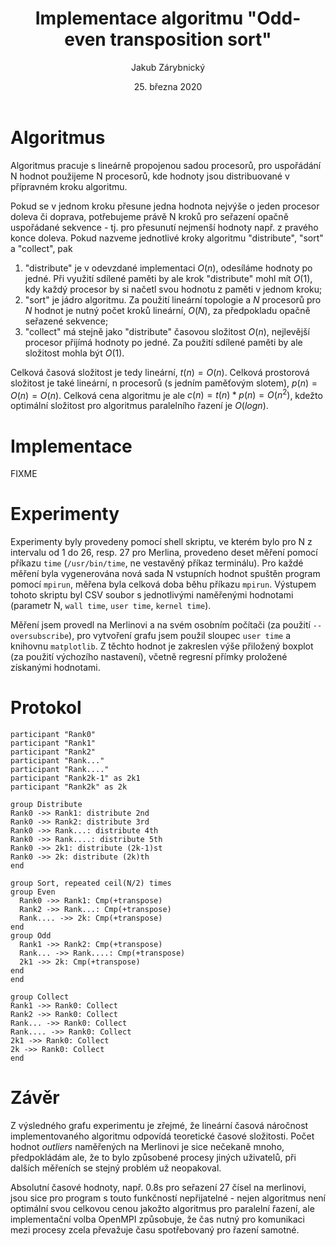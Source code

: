 #+TITLE: Implementace algoritmu "Odd-even\nbsp{}transposition\nbsp{}sort"
#+DATE: 25. března 2020
#+AUTHOR: Jakub Zárybnický
#+OPTIONS: toc:nil
#+LATEX_HEADER: \usepackage{minted}
#+LATEX_HEADER: \usepackage[margin=1in]{geometry}

* Algoritmus
Algoritmus pracuje s lineárně propojenou sadou procesorů, pro uspořádání N
hodnot použijeme N procesorů, kde hodnoty jsou distribuované v přípravném kroku
algoritmu.

Pokud se v jednom kroku přesune jedna hodnota nejvýše o jeden procesor doleva či
doprava, potřebujeme právě N kroků pro seřazení opačně uspořádané sekvence -
tj. pro přesunutí nejmenší hodnoty např. z pravého konce doleva. Pokud nazveme
jednotlivé kroky algoritmu "distribute", "sort" a "collect", pak
1) "distribute" je v odevzdané implementaci $O(n)$, odesíláme hodnoty po
   jedné. Při využití sdílené paměti by ale krok "distribute" mohl mít $O(1)$,
   kdy každý procesor by si načetl svou hodnotu z paměti v jednom kroku;
2) "sort" je jádro algoritmu. Za použití lineární topologie a $N$ procesorů pro
   $N$ hodnot je nutný počet kroků lineární, $O(N)$, za předpokladu opačně
   seřazené sekvence;
3) "collect" má stejně jako "distribute" časovou složitost $O(n)$, nejlevější
   procesor přijímá hodnoty po jedné. Za použití sdílené paměti by ale
   složitost mohla být $O(1)$.

Celková časová složitost je tedy lineární, $t(n) = O(n)$. Celková prostorová
složitost je také lineární, n procesorů (s jedním paměťovým slotem), $p(n) =
O(n) = O(n)$. Celková cena algoritmu je ale $c(n) = t(n) * p(n) = O(n^2)$,
kdežto optimální složitost pro algoritmus paralelního řazení je $O(log n)$.

* Implementace
FIXME


* Experimenty
# (org-babel-do-load-languages 'org-babel-load-languages '((emacs-lisp . t) (python . t) (jupyter . t)))
#+BEGIN_SRC jupyter-python :session py :exports results :results raw drawer
  import csv
  from collections import defaultdict
  import matplotlib.pyplot as plt
  import numpy as np

  def load_file(name):
      grouped = defaultdict(list)
      xs, ys = [], []
      with open(name) as csvfile:
          for row in csv.reader(csvfile, delimiter=','):
              grouped[row[0]].append(float(row[3]))
              xs.append(float(row[0]))
              ys.append(float(row[3]))
      return grouped, np.array(xs), np.array(ys)

  fig, ax = plt.subplots(2)

  merlin, mx, my = load_file('bench-merlin.csv')
  mm, mb = np.polyfit(mx, my, 1)
  ax[0].boxplot(x=list(merlin.values()), labels=list(merlin.keys()))
  ax[0].plot(mx, mm * mx + mb)
  ax[0].set_xlabel('N, Merlin')
  ax[0].set_ylabel('User time (s)')

  nixos, nx, ny = load_file('bench-nixos.csv')
  nm, nb = np.polyfit(nx, ny, 1)
  ax[1].boxplot(x=list(nixos.values()), labels=list(nixos.keys()))
  ax[1].plot(nx, nm * nx + nb)
  ax[1].set_xlabel('N, NixOS (with oversubscribe)')
  ax[1].set_ylabel('User time (s)')

  fig.set_figwidth(8)
  fig.set_figheight(8)
  plt.tight_layout()
  plt.show()
#+END_SRC

#+RESULTS:
[[file:./.ob-jupyter/b50e9814c3ecfcf5690b299e7f379efb9f146834.png]]

Experimenty byly provedeny pomocí shell skriptu, ve kterém bylo pro N z
intervalu od 1 do 26, resp. 27 pro Merlina, provedeno deset měření pomocí
příkazu ~time~ (~/usr/bin/time~, ne vestavěný příkaz terminálu). Pro každé měření
byla vygenerována nová sada N vstupních hodnot spuštěn program pomocí ~mpirun~,
měřena byla celková doba běhu příkazu ~mpirun~. Výstupem tohoto skriptu byl CSV
soubor s jednotlivými naměřenými hodnotami (parametr N, ~wall time~, ~user time~,
~kernel time~).

Měření jsem provedl na Merlinovi a na svém osobním počítači (za použití
~--oversubscribe~), pro vytvoření grafu jsem použil sloupec ~user time~ a knihovnu
~matplotlib~. Z těchto hodnot je zakreslen výše přiložený boxplot (za použití
výchozího nastavení), včetně regresní přímky proložené získanými hodnotami.

* Protokol
#+begin_src plantuml :file odd-even.png
  participant "Rank0"
  participant "Rank1"
  participant "Rank2"
  participant "Rank..."
  participant "Rank...."
  participant "Rank2k-1" as 2k1
  participant "Rank2k" as 2k

  group Distribute
  Rank0 ->> Rank1: distribute 2nd
  Rank0 ->> Rank2: distribute 3rd
  Rank0 ->> Rank...: distribute 4th
  Rank0 ->> Rank....: distribute 5th
  Rank0 ->> 2k1: distribute (2k-1)st
  Rank0 ->> 2k: distribute (2k)th
  end

  group Sort, repeated ceil(N/2) times
  group Even
    Rank0 ->> Rank1: Cmp(+transpose)
    Rank2 ->> Rank...: Cmp(+transpose)
    Rank.... ->> 2k: Cmp(+transpose)
  end
  group Odd
    Rank1 ->> Rank2: Cmp(+transpose)
    Rank... ->> Rank....: Cmp(+transpose)
    2k1 ->> 2k: Cmp(+transpose)
  end
  end

  group Collect
  Rank1 ->> Rank0: Collect
  Rank2 ->> Rank0: Collect
  Rank... ->> Rank0: Collect
  Rank.... ->> Rank0: Collect
  2k1 ->> Rank0: Collect
  2k ->> Rank0: Collect
  end
#+end_src

#+RESULTS:
[[file:odd-even.png]]

* Závěr
Z výsledného grafu experimentu je zřejmé, že lineární časová náročnost
implementovaného algoritmu odpovídá teoretické časové složitosti. Počet hodnot
/outliers/ naměřených na Merlinovi je sice nečekaně mnoho, předpokládám ale, že to
bylo způsobené procesy jiných uživatelů, při dalších měřeních se stejný problém
už neopakoval.

Absolutní časové hodnoty, např. 0.8s pro seřazení 27 čísel na merlinovi, jsou
sice pro program s touto funkčností nepřijatelné - nejen algoritmus není
optimální svou celkovou cenou jakožto algoritmus pro paralelní řazení, ale
implementační volba OpenMPI způsobuje, že čas nutný pro komunikaci mezi procesy
zcela převažuje času spotřebovaný pro řazení samotné.
